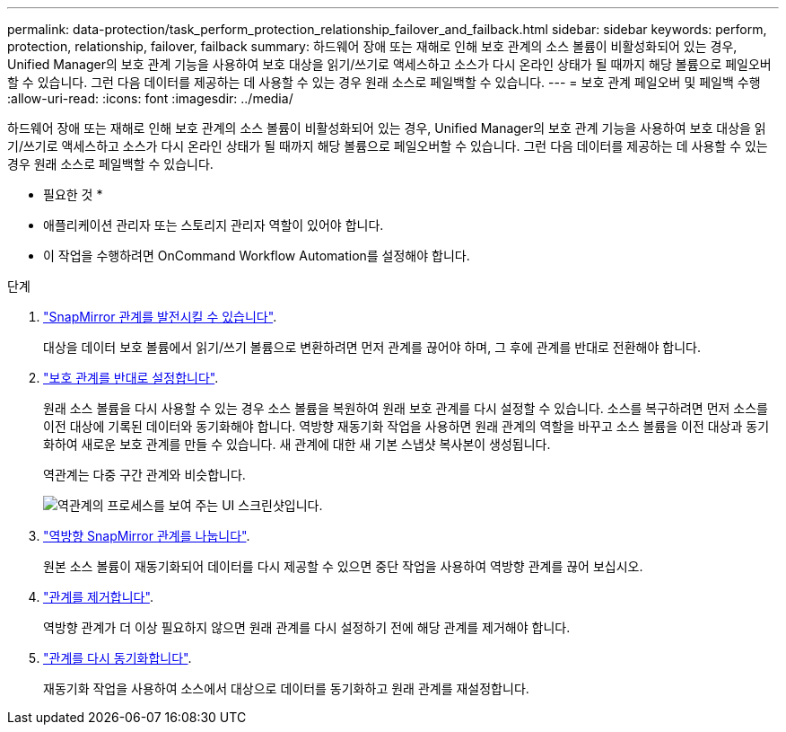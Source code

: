 ---
permalink: data-protection/task_perform_protection_relationship_failover_and_failback.html 
sidebar: sidebar 
keywords: perform, protection, relationship, failover, failback 
summary: 하드웨어 장애 또는 재해로 인해 보호 관계의 소스 볼륨이 비활성화되어 있는 경우, Unified Manager의 보호 관계 기능을 사용하여 보호 대상을 읽기/쓰기로 액세스하고 소스가 다시 온라인 상태가 될 때까지 해당 볼륨으로 페일오버할 수 있습니다. 그런 다음 데이터를 제공하는 데 사용할 수 있는 경우 원래 소스로 페일백할 수 있습니다. 
---
= 보호 관계 페일오버 및 페일백 수행
:allow-uri-read: 
:icons: font
:imagesdir: ../media/


[role="lead"]
하드웨어 장애 또는 재해로 인해 보호 관계의 소스 볼륨이 비활성화되어 있는 경우, Unified Manager의 보호 관계 기능을 사용하여 보호 대상을 읽기/쓰기로 액세스하고 소스가 다시 온라인 상태가 될 때까지 해당 볼륨으로 페일오버할 수 있습니다. 그런 다음 데이터를 제공하는 데 사용할 수 있는 경우 원래 소스로 페일백할 수 있습니다.

* 필요한 것 *

* 애플리케이션 관리자 또는 스토리지 관리자 역할이 있어야 합니다.
* 이 작업을 수행하려면 OnCommand Workflow Automation를 설정해야 합니다.


.단계
. link:task_break_snapmirror_relationship_from_health_volume_details.html["SnapMirror 관계를 발전시킬 수 있습니다"].
+
대상을 데이터 보호 볼륨에서 읽기/쓰기 볼륨으로 변환하려면 먼저 관계를 끊어야 하며, 그 후에 관계를 반대로 전환해야 합니다.

. link:task_reverse_protection_relationships_from_health_volume_details.html["보호 관계를 반대로 설정합니다"].
+
원래 소스 볼륨을 다시 사용할 수 있는 경우 소스 볼륨을 복원하여 원래 보호 관계를 다시 설정할 수 있습니다. 소스를 복구하려면 먼저 소스를 이전 대상에 기록된 데이터와 동기화해야 합니다. 역방향 재동기화 작업을 사용하면 원래 관계의 역할을 바꾸고 소스 볼륨을 이전 대상과 동기화하여 새로운 보호 관계를 만들 수 있습니다. 새 관계에 대한 새 기본 스냅샷 복사본이 생성됩니다.

+
역관계는 다중 구간 관계와 비슷합니다.

+
image::../media/um_toplogy_reverse_resync.gif[역관계의 프로세스를 보여 주는 UI 스크린샷입니다.]

. link:task_break_snapmirror_relationship_from_health_volume_details.html["역방향 SnapMirror 관계를 나눕니다"].
+
원본 소스 볼륨이 재동기화되어 데이터를 다시 제공할 수 있으면 중단 작업을 사용하여 역방향 관계를 끊어 보십시오.

. link:task_remove_protection_relationship_voldtls.html["관계를 제거합니다"].
+
역방향 관계가 더 이상 필요하지 않으면 원래 관계를 다시 설정하기 전에 해당 관계를 제거해야 합니다.

. link:task_resynchronize_protection_relationships_voldtls.html["관계를 다시 동기화합니다"].
+
재동기화 작업을 사용하여 소스에서 대상으로 데이터를 동기화하고 원래 관계를 재설정합니다.


